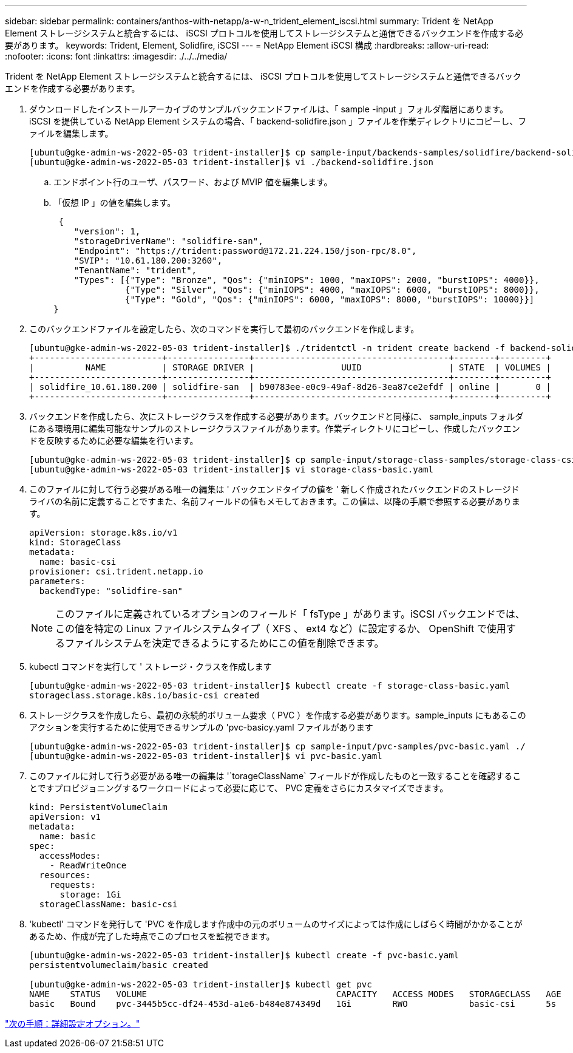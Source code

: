 ---
sidebar: sidebar 
permalink: containers/anthos-with-netapp/a-w-n_trident_element_iscsi.html 
summary: Trident を NetApp Element ストレージシステムと統合するには、 iSCSI プロトコルを使用してストレージシステムと通信できるバックエンドを作成する必要があります。 
keywords: Trident, Element, Solidfire, iSCSI 
---
= NetApp Element iSCSI 構成
:hardbreaks:
:allow-uri-read: 
:nofooter: 
:icons: font
:linkattrs: 
:imagesdir: ./../../media/


[role="lead"]
Trident を NetApp Element ストレージシステムと統合するには、 iSCSI プロトコルを使用してストレージシステムと通信できるバックエンドを作成する必要があります。

. ダウンロードしたインストールアーカイブのサンプルバックエンドファイルは、「 sample -input 」フォルダ階層にあります。iSCSI を提供している NetApp Element システムの場合、「 backend-solidfire.json 」ファイルを作業ディレクトリにコピーし、ファイルを編集します。
+
[listing]
----
[ubuntu@gke-admin-ws-2022-05-03 trident-installer]$ cp sample-input/backends-samples/solidfire/backend-solidfire.json ./
[ubuntu@gke-admin-ws-2022-05-03 trident-installer]$ vi ./backend-solidfire.json
----
+
.. エンドポイント行のユーザ、パスワード、および MVIP 値を編集します。
.. 「仮想 IP 」の値を編集します。
+
[listing]
----
 {
    "version": 1,
    "storageDriverName": "solidfire-san",
    "Endpoint": "https://trident:password@172.21.224.150/json-rpc/8.0",
    "SVIP": "10.61.180.200:3260",
    "TenantName": "trident",
    "Types": [{"Type": "Bronze", "Qos": {"minIOPS": 1000, "maxIOPS": 2000, "burstIOPS": 4000}},
              {"Type": "Silver", "Qos": {"minIOPS": 4000, "maxIOPS": 6000, "burstIOPS": 8000}},
              {"Type": "Gold", "Qos": {"minIOPS": 6000, "maxIOPS": 8000, "burstIOPS": 10000}}]
}
----


. このバックエンドファイルを設定したら、次のコマンドを実行して最初のバックエンドを作成します。
+
[listing]
----
[ubuntu@gke-admin-ws-2022-05-03 trident-installer]$ ./tridentctl -n trident create backend -f backend-solidfire.json
+-------------------------+----------------+--------------------------------------+--------+---------+
|          NAME           | STORAGE DRIVER |                 UUID                 | STATE  | VOLUMES |
+-------------------------+----------------+--------------------------------------+--------+---------+
| solidfire_10.61.180.200 | solidfire-san  | b90783ee-e0c9-49af-8d26-3ea87ce2efdf | online |       0 |
+-------------------------+----------------+--------------------------------------+--------+---------+
----
. バックエンドを作成したら、次にストレージクラスを作成する必要があります。バックエンドと同様に、 sample_inputs フォルダにある環境用に編集可能なサンプルのストレージクラスファイルがあります。作業ディレクトリにコピーし、作成したバックエンドを反映するために必要な編集を行います。
+
[listing]
----
[ubuntu@gke-admin-ws-2022-05-03 trident-installer]$ cp sample-input/storage-class-samples/storage-class-csi.yaml.templ ./storage-class-basic.yaml
[ubuntu@gke-admin-ws-2022-05-03 trident-installer]$ vi storage-class-basic.yaml
----
. このファイルに対して行う必要がある唯一の編集は ' バックエンドタイプの値を ' 新しく作成されたバックエンドのストレージドライバの名前に定義することですまた、名前フィールドの値もメモしておきます。この値は、以降の手順で参照する必要があります。
+
[listing]
----
apiVersion: storage.k8s.io/v1
kind: StorageClass
metadata:
  name: basic-csi
provisioner: csi.trident.netapp.io
parameters:
  backendType: "solidfire-san"
----
+

NOTE: このファイルに定義されているオプションのフィールド「 fsType 」があります。iSCSI バックエンドでは、この値を特定の Linux ファイルシステムタイプ（ XFS 、 ext4 など）に設定するか、 OpenShift で使用するファイルシステムを決定できるようにするためにこの値を削除できます。

. kubectl コマンドを実行して ' ストレージ・クラスを作成します
+
[listing]
----
[ubuntu@gke-admin-ws-2022-05-03 trident-installer]$ kubectl create -f storage-class-basic.yaml
storageclass.storage.k8s.io/basic-csi created
----
. ストレージクラスを作成したら、最初の永続的ボリューム要求（ PVC ）を作成する必要があります。sample_inputs にもあるこのアクションを実行するために使用できるサンプルの 'pvc-basicy.yaml ファイルがあります
+
[listing]
----
[ubuntu@gke-admin-ws-2022-05-03 trident-installer]$ cp sample-input/pvc-samples/pvc-basic.yaml ./
[ubuntu@gke-admin-ws-2022-05-03 trident-installer]$ vi pvc-basic.yaml
----
. このファイルに対して行う必要がある唯一の編集は '`torageClassName` フィールドが作成したものと一致することを確認することですプロビジョニングするワークロードによって必要に応じて、 PVC 定義をさらにカスタマイズできます。
+
[listing]
----
kind: PersistentVolumeClaim
apiVersion: v1
metadata:
  name: basic
spec:
  accessModes:
    - ReadWriteOnce
  resources:
    requests:
      storage: 1Gi
  storageClassName: basic-csi
----
. 'kubectl' コマンドを発行して 'PVC を作成します作成中の元のボリュームのサイズによっては作成にしばらく時間がかかることがあるため、作成が完了した時点でこのプロセスを監視できます。
+
[listing]
----
[ubuntu@gke-admin-ws-2022-05-03 trident-installer]$ kubectl create -f pvc-basic.yaml
persistentvolumeclaim/basic created

[ubuntu@gke-admin-ws-2022-05-03 trident-installer]$ kubectl get pvc
NAME    STATUS   VOLUME                                     CAPACITY   ACCESS MODES   STORAGECLASS   AGE
basic   Bound    pvc-3445b5cc-df24-453d-a1e6-b484e874349d   1Gi        RWO            basic-csi      5s
----


link:a-w-n_overview_advanced.html["次の手順：詳細設定オプション。"]
